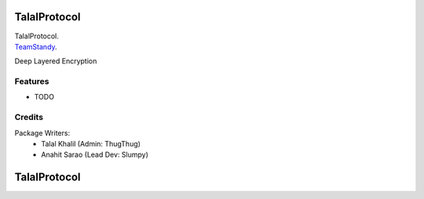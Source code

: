 ===============================
TalalProtocol
===============================

TalalProtocol.
    .. _TalalProtocol: www.talalprotocol.com


TeamStandy_.
    .. _TeamStandy: www.teamstandy.com

Deep Layered Encryption

.. figure:: docs/images/readme.jpg

Features
--------

* TODO

Credits
---------

Package Writers:
    - Talal Khalil (Admin: ThugThug)
    - Anahit Sarao (Lead Dev: Slumpy)


===============================
TalalProtocol
===============================

